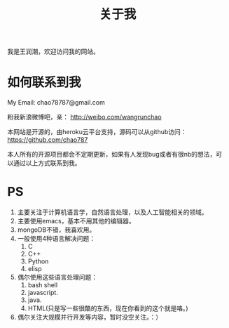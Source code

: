# -*- mode: org -*-
# Last modified: <2012-12-31 19:32:02 Monday by richard>
#+STARTUP: showall
#+TITLE:   关于我

我是王润潮，欢迎访问我的网站。

* 如何联系到我

My Email: chao78787@gmail.com

粉我新浪微博吧，亲：
http://weibo.com/wangrunchao

本网站是开源的，由heroku云平台支持，源码可以从github访问：
https://github.com/chao787

本人所有的开源项目都会不定期更新，如果有人发现bug或者有很nb的想法，可以通过以上方式联系到我。

* PS
1. 主要关注于计算机语言学，自然语言处理，以及人工智能相关的领域。
2. 主要使用emacs，基本不用其他的编辑器。
3. mongoDB不错，我喜欢用。
4. 一般使用4种语言解决问题：
   1. C
   2. C++
   3. Python
   4. elisp
5. 偶尔使用这些语言处理问题：
   1. bash shell
   2. javascript.
   3. java.
   4. HTML(只是写一些很酷的东西，现在你看到的这个就是咯。)
6. 偶尔关注大规模并行开发等内容，暂时没空关注。：）


